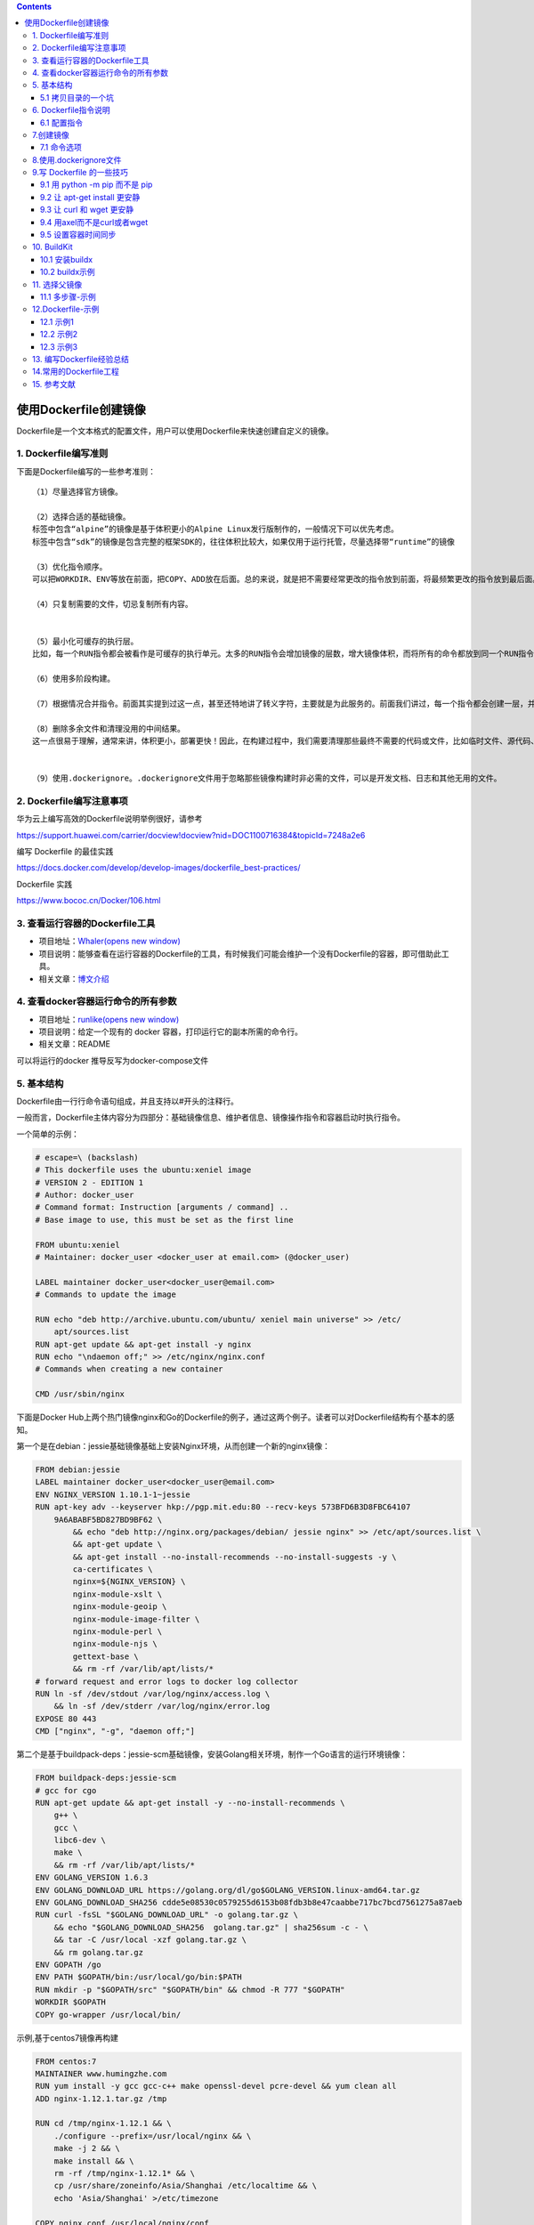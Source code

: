 .. role:: raw-latex(raw)
   :format: latex
..

.. contents::
   :depth: 3
..

使用Dockerfile创建镜像
======================

Dockerfile是一个文本格式的配置文件，用户可以使用Dockerfile来快速创建自定义的镜像。

1. Dockerfile编写准则
---------------------

下面是Dockerfile编写的一些参考准则：

::

   （1）尽量选择官方镜像。

   （2）选择合适的基础镜像。
   标签中包含“alpine”的镜像是基于体积更小的Alpine Linux发行版制作的，一般情况下可以优先考虑。
   标签中包含“sdk”的镜像是包含完整的框架SDK的，往往体积比较大，如果仅用于运行托管，尽量选择带“runtime”的镜像

   （3）优化指令顺序。
   可以把WORKDIR、ENV等放在前面，把COPY、ADD放在后面。总的来说，就是把不需要经常更改的指令放到前面，将最频繁更改的指令放到最后面。

   （4）只复制需要的文件，切忌复制所有内容。


   （5）最小化可缓存的执行层。
   比如，每一个RUN指令都会被看作是可缓存的执行单元。太多的RUN指令会增加镜像的层数，增大镜像体积，而将所有的命令都放到同一个RUN指令中又会破坏缓存，从而延缓构建周期。

   （6）使用多阶段构建。

   （7）根据情况合并指令。前面其实提到过这一点，甚至还特地讲了转义字符，主要就是为此服务的。前面我们讲过，每一个指令都会创建一层，并构成新的镜像

   （8）删除多余文件和清理没用的中间结果。
   这一点很易于理解，通常来讲，体积更小，部署更快！因此，在构建过程中，我们需要清理那些最终不需要的代码或文件，比如临时文件、源代码、缓存等。


   （9）使用.dockerignore。.dockerignore文件用于忽略那些镜像构建时非必需的文件，可以是开发文档、日志和其他无用的文件。

2. Dockerfile编写注意事项
-------------------------

华为云上编写高效的Dockerfile说明举例很好，请参考

https://support.huawei.com/carrier/docview!docview?nid=DOC1100716384&topicId=7248a2e6

编写 Dockerfile 的最佳实践

https://docs.docker.com/develop/develop-images/dockerfile_best-practices/

Dockerfile 实践

https://www.bococ.cn/Docker/106.html

3. 查看运行容器的Dockerfile工具
-------------------------------

-  项目地址：\ `Whaler(opens new
   window) <https://github.com/P3GLEG/Whaler>`__
-  项目说明：能够查看在运行容器的Dockerfile的工具，有时候我们可能会维护一个没有Dockerfile的容器，即可借助此工具。
-  相关文章：\ `博文介绍 <https://samaritan.ai/blog/reversing-docker-images-into-dockerfiles/>`__

4. 查看docker容器运行命令的所有参数
-----------------------------------

-  项目地址：\ `runlike(opens new
   window) <https://github.com/lavie/runlike>`__
-  项目说明：给定一个现有的 docker 容器，打印运行它的副本所需的命令行。
-  相关文章：README

可以将运行的docker 推导反写为docker-compose文件

5. 基本结构
-----------

Dockerfile由一行行命令语句组成，并且支持以#开头的注释行。

一般而言，Dockerfile主体内容分为四部分：基础镜像信息、维护者信息、镜像操作指令和容器启动时执行指令。

一个简单的示例：

.. code:: dockerfile

   # escape=\ (backslash)
   # This dockerfile uses the ubuntu:xeniel image
   # VERSION 2 - EDITION 1
   # Author: docker_user
   # Command format: Instruction [arguments / command] ..
   # Base image to use, this must be set as the first line

   FROM ubuntu:xeniel
   # Maintainer: docker_user <docker_user at email.com> (@docker_user)

   LABEL maintainer docker_user<docker_user@email.com>
   # Commands to update the image

   RUN echo "deb http://archive.ubuntu.com/ubuntu/ xeniel main universe" >> /etc/
       apt/sources.list
   RUN apt-get update && apt-get install -y nginx
   RUN echo "\ndaemon off;" >> /etc/nginx/nginx.conf
   # Commands when creating a new container

   CMD /usr/sbin/nginx

下面是Docker
Hub上两个热门镜像nginx和Go的Dockerfile的例子，通过这两个例子。读者可以对Dockerfile结构有个基本的感知。

第一个是在debian：jessie基础镜像基础上安装Nginx环境，从而创建一个新的nginx镜像：

.. code:: dockerfile

   FROM debian:jessie
   LABEL maintainer docker_user<docker_user@email.com>
   ENV NGINX_VERSION 1.10.1-1~jessie
   RUN apt-key adv --keyserver hkp://pgp.mit.edu:80 --recv-keys 573BFD6B3D8FBC64107
       9A6ABABF5BD827BD9BF62 \
           && echo "deb http://nginx.org/packages/debian/ jessie nginx" >> /etc/apt/sources.list \
           && apt-get update \
           && apt-get install --no-install-recommends --no-install-suggests -y \
           ca-certificates \
           nginx=${NGINX_VERSION} \
           nginx-module-xslt \
           nginx-module-geoip \
           nginx-module-image-filter \
           nginx-module-perl \
           nginx-module-njs \
           gettext-base \
           && rm -rf /var/lib/apt/lists/*
   # forward request and error logs to docker log collector
   RUN ln -sf /dev/stdout /var/log/nginx/access.log \
       && ln -sf /dev/stderr /var/log/nginx/error.log
   EXPOSE 80 443
   CMD ["nginx", "-g", "daemon off;"]

第二个是基于buildpack-deps：jessie-scm基础镜像，安装Golang相关环境，制作一个Go语言的运行环境镜像：

.. code:: dockerfile

   FROM buildpack-deps:jessie-scm
   # gcc for cgo
   RUN apt-get update && apt-get install -y --no-install-recommends \
       g++ \
       gcc \
       libc6-dev \
       make \
       && rm -rf /var/lib/apt/lists/*
   ENV GOLANG_VERSION 1.6.3
   ENV GOLANG_DOWNLOAD_URL https://golang.org/dl/go$GOLANG_VERSION.linux-amd64.tar.gz
   ENV GOLANG_DOWNLOAD_SHA256 cdde5e08530c0579255d6153b08fdb3b8e47caabbe717bc7bcd7561275a87aeb
   RUN curl -fsSL "$GOLANG_DOWNLOAD_URL" -o golang.tar.gz \
       && echo "$GOLANG_DOWNLOAD_SHA256  golang.tar.gz" | sha256sum -c - \
       && tar -C /usr/local -xzf golang.tar.gz \
       && rm golang.tar.gz
   ENV GOPATH /go
   ENV PATH $GOPATH/bin:/usr/local/go/bin:$PATH
   RUN mkdir -p "$GOPATH/src" "$GOPATH/bin" && chmod -R 777 "$GOPATH"
   WORKDIR $GOPATH
   COPY go-wrapper /usr/local/bin/

示例,基于centos7镜像再构建

.. code:: dockerfile

   FROM centos:7
   MAINTAINER www.humingzhe.com
   RUN yum install -y gcc gcc-c++ make openssl-devel pcre-devel && yum clean all
   ADD nginx-1.12.1.tar.gz /tmp

   RUN cd /tmp/nginx-1.12.1 && \
       ./configure --prefix=/usr/local/nginx && \
       make -j 2 && \
       make install && \
       rm -rf /tmp/nginx-1.12.1* && \
       cp /usr/share/zoneinfo/Asia/Shanghai /etc/localtime && \
       echo 'Asia/Shanghai' >/etc/timezone

   COPY nginx.conf /usr/local/nginx/conf 
   COPY vhost/ /usr/local/nginx/conf 

   WORKDIR /usr/local/nginx
   EXPOSE 80
   CMD ["./sbin/nginx", "-g", "daemon off;"]

5.1 拷贝目录的一个坑
~~~~~~~~~~~~~~~~~~~~

   拷贝文件不需要写目标

::

   # 拷贝文件
   FROM centos
   COPY 2.txt /usr/local/

..

   拷贝目录则需要这样写,目标,不然拷贝不进去

::

   # 拷贝目录
   FROM centos
   COPY mysql /usr/local/mysql

6. Dockerfile指令说明
---------------------

Dockerfile中指令的一般格式为INSTRUCTION
arguments，包括“配置指令”（配置镜像信息）和“操作指令”（具体执行操作），参见表

**Docker Dockerfile**

https://www.runoob.com/docker/docker-dockerfile.html

Dockerfile中的指令及说明

=========== ================================================
指令        说明
=========== ================================================
FROM        指定创建基础镜像
MAINTAINER  指定维护者信息
RUN         运行命令
CMD         指定启动容器时默认执行的命令
LABEL       指定生成镜像的元数据标签信息
EXPOSE      声明镜像内服务所监听的端口
ENV         指定环境变量
ADD         复制指定的src下的内容到容器中的dest
COPY        复制本地主机的src路径下的内容到镜像中的dest下
ENTRYPOINT  指定镜像的默认入口
VOLUME      创建数据卷挂载点
USER        指定运行容器时的用户名或UID
WORKDIR     配置工作目录
ARG         指定镜像内使用的参数（例如版本号信息等）
ONBUILD     当作为其他镜像的基础镜像时，所执行的创建操作指令
STOPSIGNAL  容器退出的信号值
HEALTHCHECK 如何进行健康检查
SHELL       指定使用shell时的默认shell类型
=========== ================================================

6.1 配置指令
~~~~~~~~~~~~

可参考文献：

`Dockerfile、Docker Compose file
参考文档 <https://juejin.cn/post/6844903958532587533#heading-25>`__

1.FROM
^^^^^^

指定所创建镜像的基础镜像。

格式为

``FROM<image>[AS<name>]``

或

``FROM<image>:<tag>[AS<name>]``

或

``FROM<image>@<digest>[AS<name>]``\ 。

任何Dockerfile中第一条指令必须为FROM指令。

并且，如果在同一个Dockerfile中创建多个镜像时，可以使用多个FROM指令（每个镜像一次）。

为了保证镜像精简，可以选用体积较小的镜像如Alpine或Debian作为基础镜像。例如：

.. code:: dockerfile

   ARG VERSION=9.3
   FROM debian:${VERSION}

   #示例
   FROM scratch
   .....

2.MAINTAINER
^^^^^^^^^^^^

指定维护者信息，格式为MAINTAINER<name>。例如：

::

   MAINTAINER image_creator@docker.com

该信息会写入生成镜像的Author属性域中。

3.RUN
^^^^^

运行指定命令。

格式为RUN\ ``<command>``\ 或\ ``RUN["executable"，"param1"，"param2"]``\ 。注意，后一个指令会被解析为Json数组，因此必须用双引号。

前者默认将在shell终端中运行命令，即/bin/sh-c；后者则使用exec执行，不会启动shell环境。

指定使用其他终端类型可以通过第二种方式实现，例如\ ``RUN["/bin/bash"，"-c"，"echo hello"]``\ 。

每条RUN指令将在当前镜像基础上执行指定命令，并提交为新的镜像层。当命令较长时可以使用:raw-latex:`\来换行`。例如：

::

   RUN apt-get update \
       && apt-get install -y libsnappy-dev zlib1g-dev libbz2-dev \
       && rm -rf /var/cache/apt \
       && rm -rf /var/lib/apt/lists/*

``RUN`` 作为 ``Dockerfile`` 中最为常用的指令，在使用时有以下建议：

-  在 ``RUN``
   指令执行过程中，产生的中间镜像会被当做缓存在下一次构建时使用，如果不想使用缓存，使其失效，可以在
   ``build`` 时添加 ``--no-cache``
-  尽量把所有的 ``RUN`` 指令写到一起，如果是多条 ``shell``
   命令，可以不用每条命令都添加 ``RUN`` ，更好的做法是通过 ``\``
   换行，通过 ``&&``
   连接多个指令，这样对构建生成的镜像的大小优化是很有帮助的，语法为

.. code:: shell

   RUN set -x && \
       yum install -y epel-release \
       make \
       gcc \
       gcc-c++

4.CMD
^^^^^

CMD指令用来指定启动容器时默认执行的命令。它支持三种格式：

-  ``CMD["executable"，"param1"，"param2"]``\ 使用exec执行，是推荐使用的方式；
-  ``CMD command param1 param2``\ 在/bin/sh中执行，提供给需要交互的应用；
-  ``CMD["param1"，"param2"]``\ 提供给ENTRYPOINT的默认参数。

每个Dockerfile只能有一条CMD命令。如果指定了多条命令，只有最后一条会被执行。

如果用户启动容器时手动指定了运行的命令（作为run的参数），则会覆盖掉CMD指定的命令。

示例:

.. code:: shell

   CMD ["c:\\Apache24\\bin\\httpd.exe", "-w"]
   CMD c:\\Apache24\\bin\\httpd.exe -w

5.LABEL
^^^^^^^

LABEL指令可以为生成的镜像添加元数据标签信息。这些信息可以用来辅助过滤出特定镜像。

格式为\ ``LABEL<key>=<value><key>=<value><key>=<value>``\ …。

例如：

.. code:: dockerfile

   LABEL "com.example.vendor"="ACME Incorporated"
   LABEL com.example.label-with-value="foo"
   LABEL version="1.0"
   LABEL description="This text illustrates \
   that label-values can span multiple lines."

在镜像构建后并成功运行容器，可以通过 ``inspect`` 查看

::

   # docker image inspect --format='' myimage
   {
     "com.example.vendor": "ACME Incorporated",
     "com.example.label-with-value": "foo",
     "version": "1.0",
     "description": "This text illustrates that label-values can span multiple lines."
   }

如果要声明作者，语法为

::

   LABEL maintainer="SvenDowideit@home.org.au"

6.EXPOSE
^^^^^^^^

声明镜像内服务监听的端口。

格式为\ ``EXPOSE <port> [<port>/<protocol>...]``\ 。

例如：

::

   EXPOSE 22 80 8443

注意该指令只是起到声明作用，并不会自动完成端口映射。

如果要映射端口出来，在启动容器时可以使用-P参数（Docker主机会自动分配一个宿主机的临时端口）或-p
HOST_PORT：CONTAINER_PORT参数（具体指定所映射的本地端口）。

7.ENV
^^^^^

指定环境变量，在镜像生成过程中会被后续RUN指令使用，在镜像启动的容器中也会存在。

格式为\ ``ENV<key><value>``\ 或\ ``ENV<key>=<value>``\ …。

例如：

.. code:: dockerfile

   ENV PG_MAJOR 9.3
   ENV PG_VERSION 9.3.4
   RUN curl -SL http://example.com/postgres-$PG_VERSION.tar.xz | tar -xJC /usr/src/
       postgress && …
   ENV PATH /usr/local/postgres-$PG_MAJOR/bin:$PATH

指令指定的环境变量在运行时可以被覆盖掉，如

``docker run--env<key>=<value>built_image``\ 。

注意当一条ENV指令中同时为多个环境变量赋值并且值也是从环境变量读取时，会为变量都赋值后再更新。如下面的指令，最终结果为key1=value1
key2=value2：

.. code:: dockerfile

   ENV key1=value2
   ENV key1=value1 key2=${key1}

8.ADD
^^^^^

该命令将复制指定的<src>路径下的内容到容器中的<dest>路径下。

格式为\ ``ADD<src><dest>``\ 。

其中<src>可以是Dockerfile所在目录的一个相对路径（文件或目录），也可以是一个URL，还可以是一个tar文件（如果为tar文件，会自动解压到<dest>路径下）。<dest>可以是镜像内的绝对路径，或者相对于工作目录（WORKDIR）的相对路径。

路径支持正则格式，例如：

::

   ADD *.c /code/

9.COPY
^^^^^^

``COPY`` 和 ``ADD``
都是用于在构建时往镜像中复制文件或目录的，并且两者都支持在复制时修改文件或目录的属主和属组，语法为

::

   ADD  [--chown=<user>:<group>] <src>... <dest>
   ADD  [--chown=<user>:<group>] ["<src>",... "<dest>"]
   COPY [--chown=<user>:<group>] <src>... <dest>
   COPY [--chown=<user>:<group>] ["<src>",... "<dest>"]

复制内容到镜像。 格式为

``COPY <src> <dest>``

复制本地主机的（为Dockerfile所在目录的相对路径，文件或目录）下内容到镜像中的。目标路径不存在时，会自动创建。

路径同样支持正则格式。
COPY与ADD指令功能类似，当使用本地目录为源目录时，推荐使用COPY。

两者的使用差不多，但 ``ADD`` 功能更丰富

-  支持URL

   例如源路径是文件的 ``URL``
   链接，构建时自动进行下载，下载后放到目标路径下，文件权限为 ``600``

-  压缩包自动解压

   例如 ``tar`` 、 ``gzip`` 、 ``bzip2`` 、 ``xz`` 格式的压缩包，
   ``ADD`` 指令将会自动解压缩这个压缩文件到目标路径去

10.ENTRYPOINT
^^^^^^^^^^^^^

指定镜像的默认入口命令，该入口命令会在启动容器时作为根命令执行，所有传入值作为该命令的参数。

支持两种格式：

::

   ENTRYPOINT ["executable", "param1", "param2"]（exec调用执行）；
   ENTRYPOINT command param1 param2（shell中执行）。

此时，CMD指令指定值将作为根命令的参数。
每个Dockerfile中只能有一个ENTRYPOINT，当指定多个时，只有最后一个起效。在运行时，可以被–entrypoint参数覆盖掉，如docker
run–entrypoint。

11.VOLUME
^^^^^^^^^

创建一个数据卷挂载点。 格式为\ ``VOLUME ["/data"]``\ 。

运行容器时可以从本地主机或其他容器挂载数据卷，一般用来存放数据库和需要保持的数据等。

12.USER
^^^^^^^

指定运行容器时的用户名或UID，后续的RUN等指令也会使用指定的用户身份。

格式为\ ``USER daemon``\ 。

当服务不需要管理员权限时，可以通过该命令指定运行用户，并且可以在Dockerfile中创建所需要的用户。例如：

.. code:: shell

   RUN groupadd -r postgres && useradd --no-log-init -r -g postgres postgres

要临时获取管理员权限可以使用gosu命令。

13.WORKDIR
^^^^^^^^^^

``WORKDIR`` 指令为 ``Dockerfile`` 中的任何 ``RUN`` 、 ``CMD`` 、
``ENTRYPOINT`` 、 ``COPY`` 和 ``ADD``
指令设置工作目录。如果工作目录不存在，即使它没有在后续的 ``Dockerfile``
指令中使用，它也会被创建

格式为\ ``WORKDIR /path/to/workdir``\ 。

``WORKDIR`` 指令可以在 ``Dockerfile``
中使用多次。如果提供了一个相对路径，它将相对于前一个 ``WORKDIR``
指令的路径，语法为

.. code:: shell

   WORKDIR /a
   WORKDIR b
   WORKDIR c
   RUN pwd

则最终路径为/a/b/c。
因此，为了避免出错，推荐WORKDIR指令中只使用绝对路径。

``WORKDIR`` 指令也可以解析之前使用 ``ENV`` 设置的环境变量，只能使用在
``Dockerfile`` 中显式设置的环境变量，语法为

::

   ENV DIRPATH=/path
   WORKDIR $DIRPATH/$DIRNAME
   RUN pwd

这里的最终路径是 ``/path/$DIRNAME``

14.ARG
^^^^^^

指定一些镜像内使用的参数（例如版本号信息等），这些参数在执行docker
build命令时才以\ ``--build-arg<varname>=<value>``\ 格式传入。

格式为\ ``ARG<name>[=<default value>]``\ 。

则可以用\ ``docker build--build-arg<name>=<value>.``\ 来指定参数值。

15.ONBUILD
^^^^^^^^^^

指定当基于所生成镜像创建子镜像时，自动执行的操作指令。

格式为\ ``ONBUILD [INSTRUCTION]``\ 。
例如，使用如下的Dockerfile创建父镜像ParentImage，指定ONBUILD指令：

.. code:: shell

   # Dockerfile for ParentImage
   [...]
   ONBUILD ADD . /app/src
   ONBUILD RUN /usr/local/bin/python-build --dir /app/src
   [...]

使用docker build命令创建子镜像ChildImage时（FROM
ParentImage），会首先执行ParentImage中配置的ONBUILD指令：

.. code:: shell

   # Dockerfile for ChildImage
   FROM ParentImage

等价于在ChildImage的Dockerfile中添加了如下指令：

.. code:: shell

   #Automatically run the following when building ChildImage
   ADD . /app/src
   RUN /usr/local/bin/python-build --dir /app/src
   ...

由于ONBUILD指令是隐式执行的，推荐在使用它的镜像标签中进行标注，例如ruby：2.1-onbuild。
ONBUILD指令在创建专门用于自动编译、检查等操作的基础镜像时，十分有用。

16.STOPSIGNAL
^^^^^^^^^^^^^

指定所创建镜像启动的容器接收退出的信号值：

::

   STOPSIGNAL signal

17.HEALTHCHECK
^^^^^^^^^^^^^^

配置所启动容器如何进行健康检查（如何判断健康与否），自Docker
1.12开始支持。

格式有两种：

::

   ·HEALTHCHECK[OPTIONS]CMD command：       根据所执行命令返回值是否为0来判断；
   ·HEALTHCHECK NONE：                      禁止基础镜像中的健康检查。

OPTION支持如下参数：

::

   .--interval=<间隔>：两次健康检查的间隔，默认为 30 秒；
   ·--timeout=<时长>：健康检查命令运行超时时间，如果超过这个时间，本次健康检查就被视为失败，默认 30 秒；
   ·--retries=<次数>：当连续失败指定次数后，则将容器状态视为 unhealthy，默认 3 次。

和 ``CMD``, ``ENTRYPOINT`` 一样，\ ``HEALTHCHECK``
只可以出现一次，如果写了多个，只有最后一个生效。

假设我们有个镜像是个最简单的 Web 服务，我们希望增加健康检查来判断其 Web
服务是否在正常工作，我们可以用 ``curl`` 来帮助判断，其 ``Dockerfile`` 的
``HEALTHCHECK`` 可以这么写：

.. code:: dockerfile

   FROM nginx
   RUN apt-get update && apt-get install -y curl && rm -rf /var/lib/apt/lists/*

   HEALTHCHECK --interval=5s --timeout=3s \
     CMD curl -fs http://localhost/ || exit 1

这里我们设置了每 5
秒检查一次（这里为了试验所以间隔非常短，实际应该相对较长），如果健康检查命令超过
3 秒没响应就视为失败，并且使用 ``curl -fs http://localhost/ || exit 1``
作为健康检查命令。

使用 ``docker build`` 来构建这个镜像：

.. code:: shell

   $ docker build -t myweb:v1 .

构建好了后，我们启动一个容器：

.. code:: shell

   $ docker run -d --name web -p 80:80 myweb:v1

当运行该镜像后，可以通过 ``docker container ls`` 看到最初的状态为
``(health: starting)``\ ：

.. code:: shell

   $ docker container lsCONTAINER ID        IMAGE               COMMAND                  CREATED             STATUS                            PORTS               NAMES03e28eb00bd0        myweb:v1            "nginx -g 'daemon off"   3 seconds ago       Up 2 seconds (health: starting)   80/tcp, 443/tcp     web

在等待几秒钟后，再次 ``docker container ls``\ ，就会看到健康状态变化为了
``(healthy)``\ ：

.. code:: shell

   $ docker container ls
   CONTAINER ID        IMAGE               COMMAND                  CREATED             STATUS                    PORTS               NAMES
   03e28eb00bd0        myweb:v1            "nginx -g 'daemon off"   18 seconds ago      Up 16 seconds (healthy)   80/tcp, 443/tcp     web

如果健康检查连续失败超过了重试次数，状态就会变为 ``(unhealthy)``\ 。

为了帮助排障，健康检查命令的输出（包括 ``stdout`` 以及
``stderr``\ ）都会被存储于健康状态里，可以用 ``docker inspect`` 来查看

.. code:: shell

   $ docker inspect --format '{{json .State.Health}}' web | python -m json.tool

18.SHELL
^^^^^^^^

格式：\ ``SHELL ["executable", "parameters"]``

::

   SHELL` 指令可以指定 `RUN` `ENTRYPOINT` `CMD` 指令的 shell，Linux 中默认为 `["/bin/sh", "-c"]

指定其他命令使用shell时的默认shell类型：

::

   SHELL ["executable", "parameters"]

默认值为\ ``["/bin/sh"，"-c"]``\ 。

``注意``
``对于Windows系统，Shell路径中使用了“\”作为分隔符，建议在Dockerfile开头添加#escape='来指定转义符。``

两个 ``RUN`` 运行同一命令，第二个 ``RUN``
运行的命令会打印出每条命令并当遇到错误时退出。

当 ``ENTRYPOINT`` ``CMD`` 以 shell 格式指定时，\ ``SHELL`` 指令所指定的
shell 也会成为这两个指令的 shell

::

   SHELL ["/bin/sh", "-cex"]
   # /bin/sh -cex "nginx"
   ENTRYPOINT nginx

::

   SHELL ["/bin/sh", "-cex"]
   # /bin/sh -cex "nginx"
   CMD nginx

7.创建镜像
----------

编写完成Dockerfile之后，可以通过\ ``docker [image] build``\ 命令来创建镜像。

基本的格式为\ ``docker build [OPTIONS]PATH|URL|-``\ 。

该命令将读取指定路径下（包括子目录）的Dockerfile，并将该路径下所有数据作为上下文（Context）发送给Docker服务端。Docker服务端在校验Dockerfile格式通过后，逐条执行其中定义的指令，碰到ADD、COPY和RUN指令会生成一层新的镜像。最终如果创建镜像成功，会返回最终镜像的ID。

如果上下文过大，会导致发送大量数据给服务端，延缓创建过程。因此除非是生成镜像所必需的文件，不然不要放到上下文路径下。如果使用非上下文路径下的Dockerfile，可以通过-f选项来指定其路径。

要指定生成镜像的标签信息，可以通过-t选项。该选项可以重复使用多次为镜像一次添加多个名称。

例如，上下文路径为\ ``/tmp/docker_builder/``\ ，并且希望生成镜像标签为\ ``builder/first_image:1.0.0``\ ，可以使用下面的命令：

.. code:: shell

   $ docker build -t builder/first_image:1.0.0 /tmp/docker_builder/

..

   Docker build 命令参考文献：

   https://www.runoob.com/docker/docker-build-command.html

例如，指定Dockerfile所在路径为/tmp/docker_builder/，并且希望生成镜像标签为build_repo/first_image，可以使用下面的命令：

.. code:: shell

   $ docker build -t build_repo/first_image /tmp/docker_builder/

-  如果使用非内容路径下的Dockerfile，可以通过-f选项来指定其路径。
-  要指定生成镜像的标签信息，可以使用-t选项。

7.1 命令选项
~~~~~~~~~~~~

``docker [image] build``

命令支持一系列的选项，可以调整创建镜像过程的行为，参见表。

创建镜像的命令选项及说明

|image0|

|image1|

8.使用.dockerignore文件
-----------------------

可以通过.dockerignore文件（每一行添加一条匹配模式）来让Docker忽略匹配模式路径下的目录和文件。例如：

::

   # .dockerignore 文件中可以定义忽略模式
   */temp* 
   */*/temp* 
   tmp?
   ~*
   Dockerfile
   !README.md

dockerignore文件中模式语法支持Golang风格的路径正则格式：

::

   ·“*”表示任意多个字符；
   ·“？”代表单个字符；
   ·“！”表示不匹配（即不忽略指定的路径或文件）。

9.写 Dockerfile 的一些技巧
--------------------------

9.1 用 python -m pip 而不是 pip
~~~~~~~~~~~~~~~~~~~~~~~~~~~~~~~

.. code:: shell

   # 升级 pip,让 pip install 更安静,--quiet 参数
   $ python -m pip install --quiet --upgrade pip

   # pip使用国内源
   $ python -m pip install --quiet --upgrade pip \
   && pip install -i https://pypi.tuna.tsinghua.edu.cn/simple --no-cache-dir -r requirements.txt

9.2 让 apt-get install 更安静
~~~~~~~~~~~~~~~~~~~~~~~~~~~~~

.. code:: shell

   #我们用 -qq 命令，甚至重定向输出到 /dev/null 让它更安静。
   $ apt-get -qq update
   $ apt-get -qq install -y curl > /dev/null

9.3 让 curl 和 wget 更安静
~~~~~~~~~~~~~~~~~~~~~~~~~~

.. code:: shell

   # 首先，如果要下载文件，curl 和 wget 二选一即可。如果用 curl，可以用 --silent 参数。
   $ curl -sLO https://storage.googleapis.com/minikube/releases/latest/minikube-linux-amd64

   #wget 有 --quiet 参数。
   $ wget -q https://storage.googleapis.com/minikube/releases/latest/minikube-linux-amd64

9.4 用axel而不是curl或者wget
~~~~~~~~~~~~~~~~~~~~~~~~~~~~

对于身处国内的开发者，axel 完全可以取代 curl 以及 wget

.. code:: shell

   cho "Install Go compiler ..."

   GO_MIRROR_0="http://mirrors.ustc.edu.cn/golang/go1.13.4.linux-amd64.tar.gz"

   GO_MIRROR_1="https://dl.google.com/go/go1.13.4.linux-amd64.tar.gz"

   axel --quiet --output go.tar.gz $GO_MIRROR_0 $GO_MIRROR_1

9.5 设置容器时间同步
~~~~~~~~~~~~~~~~~~~~

.. code:: shell

   #设置容器时间与宿主机时间同步
   RUN /bin/cp /usr/share/zoneinfo/Asia/Shanghai /etc/localtime && echo 'Asia/Shanghai' >/etc/timezone

..

   写 Dockerfile 的一些技巧

   https://zhuanlan.zhihu.com/p/147995194

10. BuildKit
------------

简单的说就是：

**BuildKit或DOCKER_BUILDKIT=1 特性可以将docker
build完成的数据输出到本地**

基于BuildKit优化Dockerfile的构建

https://mp.weixin.qq.com/s/OjeQsalkthe-YksIe0HtVg

10.1 安装buildx
~~~~~~~~~~~~~~~

.. code:: shell

   # Buildx 0.6+
   $ docker buildx bake "https://github.com/docker/buildx.git"
   $ mkdir -p ~/.docker/cli-plugins
   $ mv ./bin/buildx ~/.docker/cli-plugins/docker-buildx

   # Docker 19.03+
   $ DOCKER_BUILDKIT=1 docker build --platform=local -o . "https://github.com/docker/buildx.git"
   $ mkdir -p ~/.docker/cli-plugins
   $ mv buildx ~/.docker/cli-plugins/docker-buildx

   # Local 
   $ git clone https://github.com/docker/buildx.git && cd buildx
   $ make install

① 第一种方式使用BuildKit特性，设置环境变量

::

    DOCKER_BUILDKIT=1 docker build .

下面的示例Dockerfile使用一个单独的阶段来收集要导出的生成文件：

示例1

::

   FROM
   Learn more about the "FROM" Dockerfile command.
    golang AS build-stage
   RUN go get -u github.com/LK4D4/vndr

   FROM scratch AS export-stage
   COPY --from=build-stage /go/bin/vndr /

示例2

.. code:: dockerfile

   FROM nodejs:buster-slimv1.0 AS builder
   MAINTAINER 1879324764@qq.com

   COPY sources.list /etc/apt/sources.list
   COPY gitee-ent-web /home/gitee-ent-web

   RUN set -eux;\
       apt-get update && \
       apt-get install -y wget git && \
       cd /home/gitee-ent-web && \
       yarn install && \
       yarn run build-i18n && \
       yarn run build-vendor && \
       yarn web:prod-ci-runjs

   FROM scratch AS export-stage
   COPY --from=builder /home/gitee-ent-web/dist ./dist

② 第二种方式使用BuildKit特性

::

   docker buildx build -o out .

下面命令会在当前out目录下生成输出的文件，out如果不存在会自动创建

::

   DOCKER_BUILDKIT=1 docker build -o out .
   或者

   # 直接使用 docker buildx build 命令构建镜像。
   docker buildx build -o out .

10.2 buildx示例
~~~~~~~~~~~~~~~

一个go编译环境的例子

.. code:: bash

   $ ls
   Dockerfile  go.mod  main.go

   $ cat Dockerfile
   FROM golang:1.12-alpine as dev
   RUN apk add --no-cache git ca-certificates
   RUN adduser -D appuser
   WORKDIR /src
   COPY . /src/
   CMD CGO_ENABLED=0 go build -o app . && ./app

   FROM dev as build
   RUN CGO_ENABLED=0 go build -o app .
   USER appuser
   CMD [ "./app" ]

   FROM scratch as release
   COPY --from=build /etc/passwd /etc/group /etc/
   COPY --from=build /src/app /app
   USER appuser
   CMD [ "/app" ]

   FROM scratch as artifact
   COPY --from=build /src/app /app

   FROM release

.. code:: bash

   $ DOCKER_BUILDKIT=1 docker build --target artifact --output type=local,dest=. .
   或者
   $ docker buildx build  --output type=local,dest=path/to/output-dir

After the build was complete the ``app`` binary was exported:

::

   $ ls
   Dockerfile  app  go.mod  main.go

   $ ./app
   Ready to receive requests on port 8080

参考文献

https://www.yuque.com/morlay/me/docker-buildx

11. 选择父镜像
--------------

大部分情况下，生成新的镜像都需要通过FROM指令来指定父镜像。父镜像是生成镜像的基础，会直接影响到所生成镜像的大小和功能。

用户可以选择两种镜像作为父镜像，一种是所谓的基础镜像（baseimage），另外一种是普通的镜像（往往由第三方创建，基于基础镜像）。

基础镜像比较特殊，其Dockerfile中往往不存在FROM指令，或者基于scratch镜像（FROM
scratch），这意味着其在整个镜像树中处于根的位置。

下面的Dockerfile定义了一个简单的基础镜像，将用户提前编译好的二进制可执行文件binary复制到镜像中，运行容器时执行binary命令：

.. code:: shell

   FROM scratch
   ADD binary /
   CMD ["/binary"]

普通镜像也可以作为父镜像来使用，包括常见的busybox、debian、ubuntu等。

Docker不同类型镜像之间的继承关系如图

镜像的继承关系

|image2|

11.1 多步骤-示例
~~~~~~~~~~~~~~~~

自17.05版本开始，Docker支持多步骤镜像创建（Multi-stage
build）特性，可以精简最终生成的镜像大小。

对于需要编译的应用（如C、Go或Java语言等）来说，通常情况下至少需要准备两个环境的Docker镜像：

·编译环境镜像：包括完整的编译引擎、依赖库等，往往比较庞大。作用是编译应用为二进制文件；

·运行环境镜像：利用编译好的二进制文件，运行应用，由于不需要编译环境，体积比较小。

使用多步骤创建，可以在保证最终生成的运行环境镜像保持精简的情况下，使用单一的Dockerfile，降低维护复杂度。

以Go语言应用为例。创建干净目录，进入到目录中，创建main.go文件，内容为：

.. code:: shell

   // main.go will output "Hello, Docker"
   package main
   import (
       "fmt"
   )
   func main() {
       fmt.Println("Hello, Docker")
   }

创建Dockerfile，使用golang：1.9镜像编译应用二进制文件为app，使用精简的镜像alpine：latest作为运行环境。Dockerfile完整内容为：

.. code:: dockerfile

   FROM golang:1.9 as builder # define stage name as builder
   RUN mkdir -p /go/src/test
   WORKDIR /go/src/test
   COPY main.go .
   RUN CGO_ENABLED=0 GOOS=linux go build -o app .


   FROM alpine:latest
   RUN apk --no-cache add ca-certificates
   WORKDIR /root/
   COPY --from=builder /go/src/test/app . # copy file from the builder stage
   CMD ["./app"]

执行如下命令创建镜像，并运行应用：

.. code:: shell

   $ docker build -t yeasy/test-multistage:latest .
   Sending build context to Docker daemon  3.072kB
   Step 1/10 : FROM golang:1.9
   ...
   Successfully built 5fd0cb93dda0
   Successfully tagged yeasy/test-multistage:latest
   $ docker run --rm yeasy/test-multistage:latest
   Hello, Docker

查看生成的最终镜像，大小只有6.55 MB：

.. code:: shell

   $ docker images|grep test-multistage
   yeasy/test-multistage   latest              0f21ba20dc58        About a minute ago   8.02MB

12.Dockerfile-示例
------------------

12.1 示例1
~~~~~~~~~~

.. code:: dockerfile

   FROM centos:7.1.1503                     #表示此镜像以centos:7.1.1503为基础镜像
   RUN mkdir -p /usr/local/mongodb/data \   #创建文件夹，存放数据和依赖文件，建议多个命令写成一条，可减少镜像大小
    && mkdir -p /usr/local/mongodb/bin \ 
    && mkdir -p /root/apache-tomcat-7.0.82 \ 
    && mkdir -p /root/jdk1.8.0_151
   COPY ./apache-tomcat-7.0.82 /root/apache-tomcat-7.0.82 #将apache-tomcat-7.0.82目录下的文件拷贝到容器目录下
   COPY ./jdk1.8.0_151 /root/jdk1.8.0_151                 #将jdk1.8.0_151目录下的文件拷贝到容器目录下
   COPY ./start_tomcat_and_mongo.sh /root/                #将start_tomcat_and_mongo.sh拷贝到容器/root/目录下
      
   RUN chown root:root -R /root \                    
    && echo "JAVA_HOME=/root/jdk1.8.0_151 " >> /etc/profile  \      #注入JAVA环境变量
    && echo "PATH=\$JAVA_HOME/bin:$PATH " >> /etc/profile  \ 
    && echo "CLASSPATH=.:\$JAVA_HOME/lib/dt.jar:\$JAVA_HOME/lib/tools.jar" >> /etc/profile  \ 
    && chmod +x /root \ 
    && chmod +x /root/start_tomcat_and_mongo.sh
     
   ENTRYPOINT ["/root/start_tomcat_and_mongo.sh"]    #容器启动的时候会自动运行start_tomcat_and_mongo.sh里面的命令，可以一条可以多条，也可以是一个脚本

12.2 示例2
~~~~~~~~~~

.. code:: dockerfile

   FROM ubuntu:18.04

   ARG TF_PKG=tensorflow-cpu==1.15.0
   ARG HOST_ASCEND_BASE=/usr/local/Ascend
   ARG NNAE_PATH=/usr/local/Ascend/nnae/latest
   ARG TF_PLUGIN_PATH=/usr/local/Ascend/tfplugin/latest
   ARG INSTALL_ASCEND_PKGS_SH=install_ascend_pkgs.sh
   ARG PREBUILD_SH=prebuild.sh
   ARG POSTBUILD_SH=postbuild.sh
   WORKDIR /tmp
   COPY . ./

   # 触发prebuild.sh
   RUN bash -c "test -f $PREBUILD_SH && bash $PREBUILD_SH || true"

   ENV http_proxy http://xxx.xxx.xxx.xxx:xxx
   ENV https_proxy http://xxx.xxx.xxx.xxx:xxx

   # 系统包
   RUN apt update && \
       apt install --no-install-recommends \
           python3.7 python3.7-dev \
           curl g++ pkg-config unzip \
           libblas3 liblapack3 liblapack-dev \
           libblas-dev gfortran libhdf5-dev \
           libffi-dev libicu60 libxml2 -y

   # 配置python pip源
   RUN mkdir -p ~/.pip \
   && echo '[global] \n\
   index-url=https://pypi.doubanio.com/simple/\n\
   trusted-host=pypi.doubanio.com' >> ~/.pip/pip.conf

   # pip3.7
   RUN curl -k https://bootstrap.pypa.io/get-pip.py -o get-pip.py && \
       cd /tmp && \
       apt-get download python3-distutils && \
       dpkg-deb -x python3-distutils_*.deb / && \
       rm python3-distutils_*.deb && \
       cd - && \
       python3.7 get-pip.py && \
       rm get-pip.py

   # HwHiAiUser, hwMindX
   RUN useradd -d /home/hwMindX -u 9000 -m -s /bin/bash hwMindX && \
       useradd -d /home/HwHiAiUser -u 1000 -m -s /bin/bash HwHiAiUser && \
       usermod -a -G HwHiAiUser hwMindX

   # python包
   RUN pip3.7 install numpy && \
       pip3.7 install decorator && \
       pip3.7 install sympy==1.4 && \
       pip3.7 install cffi==1.12.3 && \
       pip3.7 install pyyaml && \
       pip3.7 install pathlib2 && \
       pip3.7 install grpcio && \
       pip3.7 install grpcio-tools && \
       pip3.7 install protobuf && \
       pip3.7 install scipy && \
       pip3.7 install requests

   # Ascend包
   RUN bash $INSTALL_ASCEND_PKGS_SH

   # TF安装
   ENV LD_LIBRARY_PATH=\
   /usr/lib/x86_64-linux-gnu/hdf5/serial:\
   $HOST_ASCEND_BASE/add-ons:\
   $NNAE_PATH/fwkacllib/lib64:\
   $HOST_ASCEND_BASE/driver/lib64/common:\
   $HOST_ASCEND_BASE/driver/lib64/driver:$LD_LIBRARY_PATH

   RUN pip3.7 install $TF_PKG

   # 环境变量
   ENV GLOG_v=2
   ENV TBE_IMPL_PATH=$NNAE_PATH/opp/op_impl/built-in/ai_core/tbe
   ENV TF_PLUGIN_PKG=$TF_PLUGIN_PATH/tfplugin/python/site-packages
   ENV FWK_PYTHON_PATH=$NNAE_PATH/fwkacllib/python/site-packages
   ENV PATH=$NNAE_PATH/fwkacllib/ccec_compiler/bin:$PATH
   ENV ASCEND_OPP_PATH=$NNAE_PATH/opp
   ENV PYTHONPATH=\
   $FWK_PYTHON_PATH:\
   $FWK_PYTHON_PATH/auto_tune.egg:\
   $FWK_PYTHON_PATH/schedule_search.egg:\
   $TF_PLUGIN_PKG:\
   $TBE_IMPL_PATH:\
   $PYTHONPATH

   ENV http_proxy ""
   ENV https_proxy ""

   # 触发postbuild.sh
   RUN bash -c "test -f $POSTBUILD_SH && bash $POSTBUILD_SH || true" && \
       rm $POSTBUILD_SH

12.3 示例3
~~~~~~~~~~

安装tomcat docker

.. code:: dockerfile

   FROM openjdk:11-jre

   ENV PATH /usr/local/tomee/bin:$PATH
   RUN mkdir -p /usr/local/tomee

   WORKDIR /usr/local/tomee

   COPY apache-tomee-8.0.1-plus.tar.gz /usr/local/tomee

   ENV TOMEE_VER 8.0.1
   ENV TOMEE_BUILD plus

   RUN set -x \
       && tar -zxf apache-tomee-8.0.1-plus.tar.gz \
       && mv apache-tomee-${TOMEE_BUILD}-${TOMEE_VER}/* /usr/local/tomee \
       && rm -Rf apache-tomee-${TOMEE_BUILD}-${TOMEE_VER} \
       && rm bin/*.bat \
       && rm apache-tomee-8.0.1-plus.tar.gz*
   #   && useradd -g root tomee \
   #   && chown -R tomee:root /usr/local/tomee \
   #   && chmod -R g=u /usr/local/tomee

   #USER tomee
   EXPOSE 8080
   CMD ["catalina.sh", "run"]

更多参考案例

https://support.huaweicloud.com/usermanual-mindxdl202/atlasmindx_02_0060.html

13. 编写Dockerfile经验总结
--------------------------

笔者在应用过程中，也总结了一些实践经验。建议读者在生成镜像过程中，尝试从如下角度进行思考，完善所生成镜像：

.. code:: shell

   - 精简镜像用途：尽量让每个镜像的用途都比较集中单一，避免构造大而复杂、多功能的镜像；

   - 选用合适的基础镜像：容器的核心是应用。选择过大的父镜像（如Ubuntu系统镜像）会造成最终生成应用镜像的臃肿，推荐选用瘦身过的应用镜像（如node：slim），或者较为小巧的系统镜像（如alpine、busybox或debian）；

   - 提供注释和维护者信息：Dockerfile也是一种代码，需要考虑方便后续的扩展和他人的使用；

   - 正确使用版本号：使用明确的版本号信息，如1.0，2.0，而非依赖于默认的latest。通过版本号可以避免环境不一致导致的问题；

   - 减少镜像层数：如果希望所生成镜像的层数尽量少，则要尽量合并RUN、ADD和COPY指令。通常情况下，多个RUN指令可以合并为一条RUN指令；

   - 恰当使用多步骤创建（17.05+版本支持）：通过多步骤创建，可以将编译和运行等过程分开，保证最终生成的镜像只包括运行应用所需要的最小化环境。当然，用户也可以通过分别构造编译镜像和运行镜像来达到类似的结果，但这种方式需要维护多个Dockerfile。

   - 使用.dockerignore文件：使用它可以标记在执行docker build时忽略的路径和文件，避免发送不必要的数据内容，从而加快整个镜像创建过程。

   - 及时删除临时文件和缓存文件：特别是在执行apt-get指令后，/var/cache/apt下面会缓存了一些安装包；

   - 提高生成速度：如合理使用cache，减少内容目录下的文件，或使用.dockerignore文件指定等；

   - 调整合理的指令顺序：在开启cache的情况下，内容不变的指令尽量放在前面，这样可以尽量复用；

   - 减少外部源的干扰：如果确实要从外部引入数据，需要指定持久的地址，并带版本信息等，让他人可以复用而不出错。

14.常用的Dockerfile工程
-----------------------

https://github.com/dockerfile

-  `ubuntu <https://github.com/dockerfile/ubuntu>`__
-  `ubuntu-desktop <https://github.com/dockerfile/ubuntu-desktop>`__
-  `nginx <https://github.com/dockerfile/nginx>`__
-  `java <https://github.com/dockerfile/java>`__
-  `ansible <https://github.com/dockerfile/ansible>`__
-  `ruby <https://github.com/dockerfile/ruby>`__

**参考docker-library**

https://github.com/docker-library?page=1

https://github.com/orgs/docker-library/repositories

常用Dockerfile例子

https://gitee.com/gaork/dockerfiles/blob/master/centos-base/docker_files/Dockerfile

https://gitee.com/single_yang/Dockerfile?_from=gitee_search

15. 参考文献
------------

https://www.cnblogs.com/zhuochong/p/10062884.html

.. |image0| image:: ../_static/dockerfile02.png
.. |image1| image:: ../_static/dockerfile03.png
.. |image2| image:: ../_static/docker_jicheng001.png
